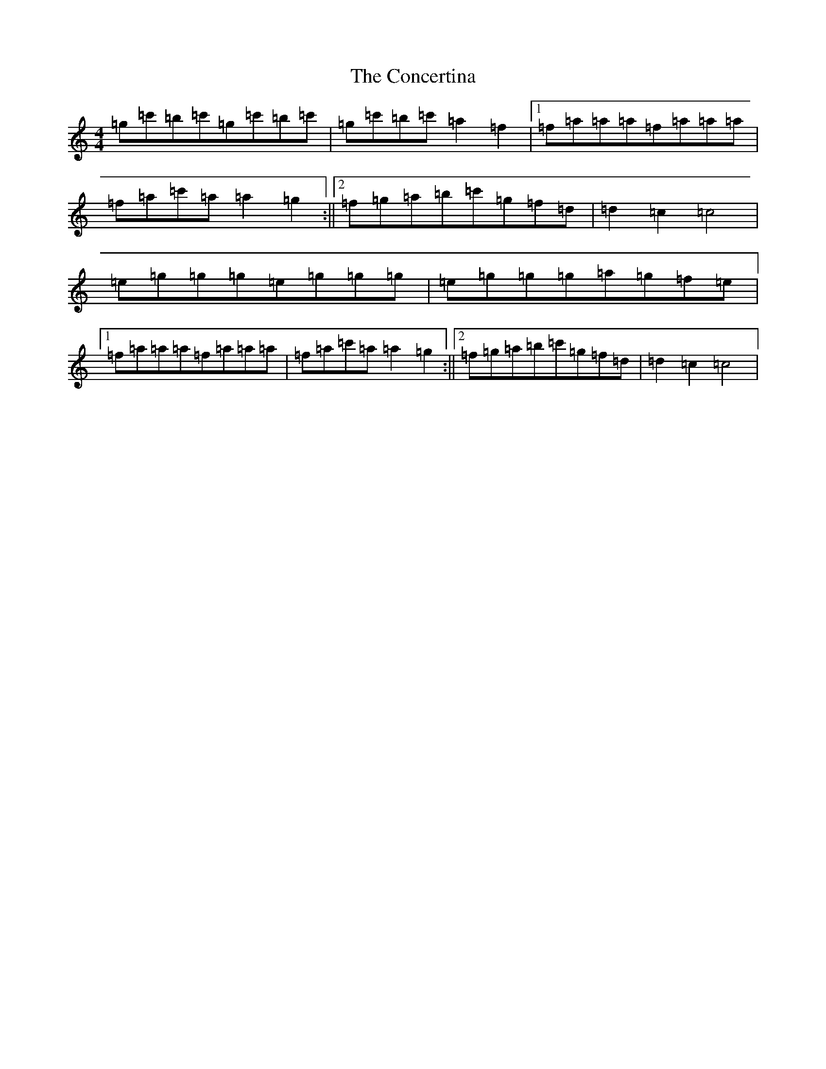 X: 5166
T: Concertina, The
S: https://thesession.org/tunes/7102#setting7102
R: reel
M:4/4
L:1/8
K: C Major
=g=c'=b=c'=g=c'=b=c'|=g=c'=b=c'=a2=f2|1=f=a=a=a=f=a=a=a|=f=a=c'=a=a2=g2:||2=f=g=a=b=c'=g=f=d|=d2=c2=c4|=e=g=g=g=e=g=g=g|=e=g=g=g=a=g=f=e|1=f=a=a=a=f=a=a=a|=f=a=c'=a=a2=g2:||2=f=g=a=b=c'=g=f=d|=d2=c2=c4|